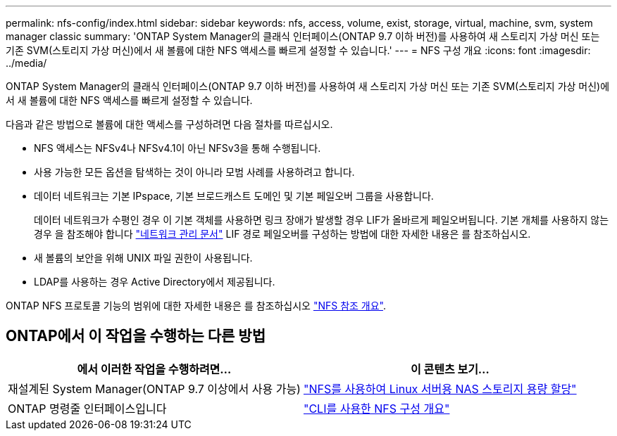 ---
permalink: nfs-config/index.html 
sidebar: sidebar 
keywords: nfs, access, volume, exist, storage, virtual, machine, svm, system manager classic 
summary: 'ONTAP System Manager의 클래식 인터페이스(ONTAP 9.7 이하 버전)를 사용하여 새 스토리지 가상 머신 또는 기존 SVM(스토리지 가상 머신)에서 새 볼륨에 대한 NFS 액세스를 빠르게 설정할 수 있습니다.' 
---
= NFS 구성 개요
:icons: font
:imagesdir: ../media/


[role="lead"]
ONTAP System Manager의 클래식 인터페이스(ONTAP 9.7 이하 버전)를 사용하여 새 스토리지 가상 머신 또는 기존 SVM(스토리지 가상 머신)에서 새 볼륨에 대한 NFS 액세스를 빠르게 설정할 수 있습니다.

다음과 같은 방법으로 볼륨에 대한 액세스를 구성하려면 다음 절차를 따르십시오.

* NFS 액세스는 NFSv4나 NFSv4.1이 아닌 NFSv3을 통해 수행됩니다.
* 사용 가능한 모든 옵션을 탐색하는 것이 아니라 모범 사례를 사용하려고 합니다.
* 데이터 네트워크는 기본 IPspace, 기본 브로드캐스트 도메인 및 기본 페일오버 그룹을 사용합니다.
+
데이터 네트워크가 수평인 경우 이 기본 객체를 사용하면 링크 장애가 발생할 경우 LIF가 올바르게 페일오버됩니다. 기본 개체를 사용하지 않는 경우 을 참조해야 합니다 https://docs.netapp.com/us-en/ontap/networking/index.html["네트워크 관리 문서"^] LIF 경로 페일오버를 구성하는 방법에 대한 자세한 내용은 를 참조하십시오.

* 새 볼륨의 보안을 위해 UNIX 파일 권한이 사용됩니다.
* LDAP를 사용하는 경우 Active Directory에서 제공됩니다.


ONTAP NFS 프로토콜 기능의 범위에 대한 자세한 내용은 를 참조하십시오 link:https://docs.netapp.com/us-en/ontap/nfs-admin/index.html["NFS 참조 개요"^].



== ONTAP에서 이 작업을 수행하는 다른 방법

[cols="2"]
|===
| 에서 이러한 작업을 수행하려면... | 이 콘텐츠 보기... 


| 재설계된 System Manager(ONTAP 9.7 이상에서 사용 가능) | link:https://docs.netapp.com/us-en/ontap/task_nas_provision_linux_nfs.html["NFS를 사용하여 Linux 서버용 NAS 스토리지 용량 할당"^] 


| ONTAP 명령줄 인터페이스입니다 | link:https://docs.netapp.com/us-en/ontap/nfs-config/index.html["CLI를 사용한 NFS 구성 개요"^] 
|===